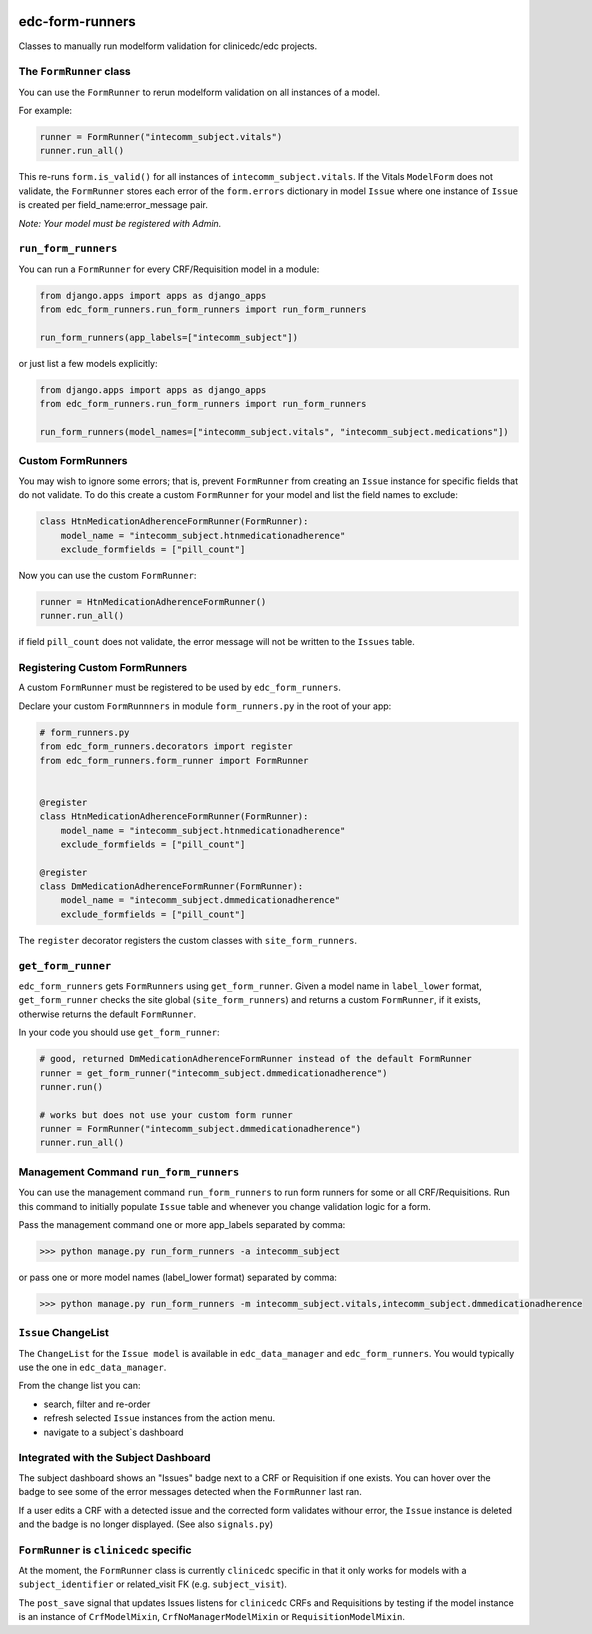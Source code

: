 |pypi| |actions| |codecov| |downloads|

edc-form-runners
----------------

Classes to manually run modelform validation for clinicedc/edc projects.


The ``FormRunner`` class
++++++++++++++++++++++++

You can use the ``FormRunner`` to rerun modelform validation on all instances of a model.

For example:

.. code-block:: python

    runner = FormRunner("intecomm_subject.vitals")
    runner.run_all()

This re-runs ``form.is_valid()`` for all instances of ``intecomm_subject.vitals``.
If the Vitals ``ModelForm`` does not validate, the ``FormRunner`` stores each error
of the ``form.errors`` dictionary in model ``Issue`` where
one instance of ``Issue`` is created per field_name:error_message pair.

`Note: Your model must be registered with Admin.`

``run_form_runners``
++++++++++++++++++++

You can run a ``FormRunner`` for every CRF/Requisition model in a module:

.. code-block:: python

    from django.apps import apps as django_apps
    from edc_form_runners.run_form_runners import run_form_runners

    run_form_runners(app_labels=["intecomm_subject"])


or just list a few models explicitly:

.. code-block:: python

    from django.apps import apps as django_apps
    from edc_form_runners.run_form_runners import run_form_runners

    run_form_runners(model_names=["intecomm_subject.vitals", "intecomm_subject.medications"])


Custom FormRunners
++++++++++++++++++

You may wish to ignore some errors; that is, prevent ``FormRunner`` from creating an ``Issue`` instance
for specific fields that do not validate. To do this create a custom ``FormRunner`` for your model
and list the field names to exclude:

.. code-block:: python

    class HtnMedicationAdherenceFormRunner(FormRunner):
        model_name = "intecomm_subject.htnmedicationadherence"
        exclude_formfields = ["pill_count"]


Now you can use the custom ``FormRunner``:

.. code-block:: python

    runner = HtnMedicationAdherenceFormRunner()
    runner.run_all()

if field ``pill_count`` does not validate, the error message will not be written to the ``Issues`` table.

Registering Custom FormRunners
++++++++++++++++++++++++++++++

A custom ``FormRunner`` must be registered to be used by ``edc_form_runners``.

Declare your custom ``FormRunnners`` in module ``form_runners.py`` in the root of your app:

.. code-block:: python

    # form_runners.py
    from edc_form_runners.decorators import register
    from edc_form_runners.form_runner import FormRunner


    @register
    class HtnMedicationAdherenceFormRunner(FormRunner):
        model_name = "intecomm_subject.htnmedicationadherence"
        exclude_formfields = ["pill_count"]

    @register
    class DmMedicationAdherenceFormRunner(FormRunner):
        model_name = "intecomm_subject.dmmedicationadherence"
        exclude_formfields = ["pill_count"]


The ``register`` decorator registers the custom classes with ``site_form_runners``.


``get_form_runner``
+++++++++++++++++++

``edc_form_runners`` gets ``FormRunners`` using ``get_form_runner``.
Given a model name in ``label_lower`` format, ``get_form_runner`` checks the site global (``site_form_runners``) and returns
a custom ``FormRunner``, if it exists, otherwise returns the default ``FormRunner``.

In your code you should use ``get_form_runner``:

.. code-block:: python

    # good, returned DmMedicationAdherenceFormRunner instead of the default FormRunner
    runner = get_form_runner("intecomm_subject.dmmedicationadherence")
    runner.run()

    # works but does not use your custom form runner
    runner = FormRunner("intecomm_subject.dmmedicationadherence")
    runner.run_all()


Management Command ``run_form_runners``
+++++++++++++++++++++++++++++++++++++++

You can use the management command ``run_form_runners`` to run form runners for some or
all CRF/Requisitions. Run this command to initially populate ``Issue`` table and whenever you
change validation logic for a form.

Pass the management command one or more app_labels separated by comma:

.. code-block:: bash

    >>> python manage.py run_form_runners -a intecomm_subject

or pass one or more model names (label_lower format) separated by comma:

.. code-block:: bash

    >>> python manage.py run_form_runners -m intecomm_subject.vitals,intecomm_subject.dmmedicationadherence

``Issue`` ChangeList
++++++++++++++++++++

The ``ChangeList`` for the ``Issue model`` is available in ``edc_data_manager`` and ``edc_form_runners``.
You would typically use the one in ``edc_data_manager``.

From the change list you can:

* search, filter and re-order
* refresh selected ``Issue`` instances from the action menu.
* navigate to a subject`s dashboard

Integrated with the Subject Dashboard
+++++++++++++++++++++++++++++++++++++

The subject dashboard shows an "Issues" badge next to a CRF or Requisition if one exists. You can
hover over the badge to see some of the error messages detected when the ``FormRunner`` last ran.

If a user edits a CRF with a detected issue and the corrected form validates withour error, the
``Issue`` instance is deleted and the badge is no longer displayed.
(See also ``signals.py``)


``FormRunner`` is ``clinicedc`` specific
++++++++++++++++++++++++++++++++++++++++
At the moment, the ``FormRunner`` class is currently ``clinicedc`` specific in that it only works for models with a
``subject_identifier`` or related_visit FK (e.g. ``subject_visit``).

The ``post_save`` signal that updates Issues listens for ``clinicedc`` CRFs and Requisitions by testing if the model instance
is an instance of ``CrfModelMixin``, ``CrfNoManagerModelMixin`` or ``RequisitionModelMixin``.



.. |pypi| image:: https://img.shields.io/pypi/v/edc-form-runners.svg
  :target: https://pypi.python.org/pypi/edc-form-runners

.. |actions| image:: https://github.com/clinicedc/edc-form-runners/workflows/build/badge.svg?branch=develop
  :target: https://github.com/clinicedc/edc-form-runners/actions?query=workflow:build

.. |codecov| image:: https://codecov.io/gh/clinicedc/edc-form-runners/branch/develop/graph/badge.svg
  :target: https://codecov.io/gh/clinicedc/edc-form-runners

.. |downloads| image:: https://pepy.tech/badge/edc-form-runners
   :target: https://pepy.tech/project/edc-form-runners

